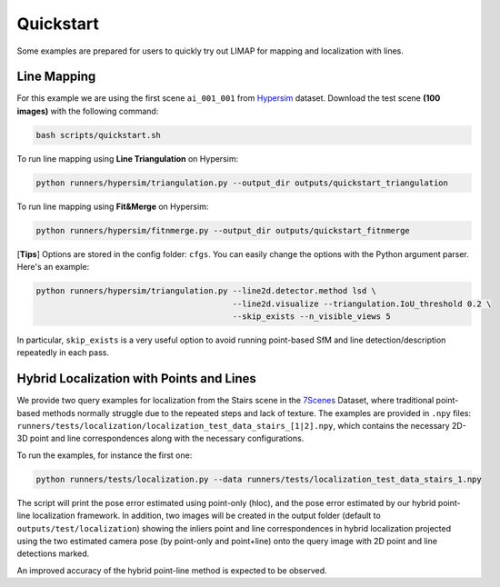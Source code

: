 Quickstart
=================================

Some examples are prepared for users to quickly try out LIMAP for mapping and localization with lines.

------------------
Line Mapping
------------------

For this example we are using the first scene ``ai_001_001`` from `Hypersim <https://github.com/apple/ml-hypersim>`_ dataset. Download the test scene **(100 images)** with the following command:

.. code-block:: bash

    bash scripts/quickstart.sh

To run line mapping using **Line Triangulation** on Hypersim:

.. code-block:: bash

    python runners/hypersim/triangulation.py --output_dir outputs/quickstart_triangulation

To run line mapping using **Fit&Merge** on Hypersim:

.. code-block:: bash

    python runners/hypersim/fitnmerge.py --output_dir outputs/quickstart_fitnmerge

[**Tips**] Options are stored in the config folder: ``cfgs``. You can easily change the options with the Python argument parser. Here's an example:

.. code-block:: bash

    python runners/hypersim/triangulation.py --line2d.detector.method lsd \
                                             --line2d.visualize --triangulation.IoU_threshold 0.2 \
                                             --skip_exists --n_visible_views 5

In particular, ``skip_exists`` is a very useful option to avoid running point-based SfM and line detection/description repeatedly in each pass.

-------------------------------------------------
Hybrid Localization with Points and Lines
-------------------------------------------------

We provide two query examples for localization from the Stairs scene in the `7Scenes <https://www.microsoft.com/en-us/research/project/rgb-d-dataset-7-scenes/>`_ Dataset, where traditional point-based methods normally struggle due to the repeated steps and lack of texture. The examples are provided in ``.npy`` files: ``runners/tests/localization/localization_test_data_stairs_[1|2].npy``, which contains the necessary 2D-3D point and line correspondences along with the necessary configurations.

To run the examples, for instance the first one:

.. code-block:: bash

    python runners/tests/localization.py --data runners/tests/localization_test_data_stairs_1.npy

The script will print the pose error estimated using point-only (hloc), and the pose error estimated by our hybrid point-line localization framework. In addition, two images will be created in the output folder (default to ``outputs/test/localization``) showing the inliers point and line correspondences in hybrid localization projected using the two estimated camera pose (by point-only and point+line) onto the query image with 2D point and line detections marked. 

An improved accuracy of the hybrid point-line method is expected to be observed.